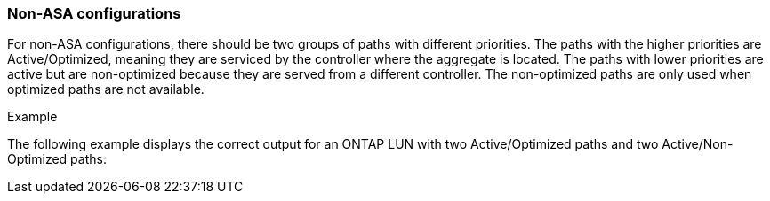 === Non-ASA configurations

For non-ASA configurations, there should be two groups of paths with different priorities. The paths with the higher priorities are Active/Optimized, meaning they are serviced by the controller where the aggregate is located. The paths with lower priorities are active but are non-optimized because they are served from a different controller. The non-optimized paths are only used when optimized paths are not available.

.Example
The following example displays the correct output for an ONTAP LUN with two Active/Optimized paths and two Active/Non-Optimized paths:

